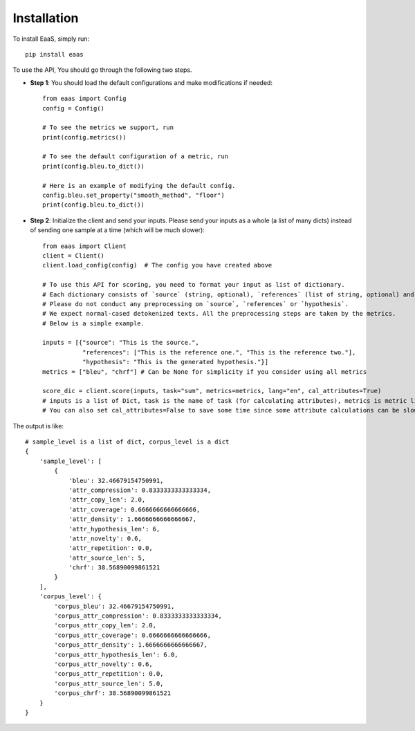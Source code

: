 .. _installation:
Installation
============



To install EaaS, simply run::

   pip install eaas

To use the API, You should go through the following two steps.


* **Step 1**: You should load the default configurations and make modifications if needed::

    from eaas import Config
    config = Config()

    # To see the metrics we support, run
    print(config.metrics())

    # To see the default configuration of a metric, run
    print(config.bleu.to_dict())

    # Here is an example of modifying the default config.
    config.bleu.set_property("smooth_method", "floor")
    print(config.bleu.to_dict())

* **Step 2**: Initialize the client and send your inputs. Please send your inputs as a whole (a list of many dicts) instead of sending one sample at a time (which will be much slower)::

    from eaas import Client
    client = Client()
    client.load_config(config)  # The config you have created above

    # To use this API for scoring, you need to format your input as list of dictionary.
    # Each dictionary consists of `source` (string, optional), `references` (list of string, optional) and `hypothesis` (string, required). `source` and `references` are optional based on the metrics you want to use.
    # Please do not conduct any preprocessing on `source`, `references` or `hypothesis`.
    # We expect normal-cased detokenized texts. All the preprocessing steps are taken by the metrics.
    # Below is a simple example.

    inputs = [{"source": "This is the source.",
               "references": ["This is the reference one.", "This is the reference two."],
               "hypothesis": "This is the generated hypothesis."}]
    metrics = ["bleu", "chrf"] # Can be None for simplicity if you consider using all metrics

    score_dic = client.score(inputs, task="sum", metrics=metrics, lang="en", cal_attributes=True)
    # inputs is a list of Dict, task is the name of task (for calculating attributes), metrics is metric list, lang is the two-letter code language.
    # You can also set cal_attributes=False to save some time since some attribute calculations can be slow.

The output is like::

    # sample_level is a list of dict, corpus_level is a dict
    {
        'sample_level': [
            {
                'bleu': 32.46679154750991,
                'attr_compression': 0.8333333333333334,
                'attr_copy_len': 2.0,
                'attr_coverage': 0.6666666666666666,
                'attr_density': 1.6666666666666667,
                'attr_hypothesis_len': 6,
                'attr_novelty': 0.6,
                'attr_repetition': 0.0,
                'attr_source_len': 5,
                'chrf': 38.56890099861521
            }
        ],
        'corpus_level': {
            'corpus_bleu': 32.46679154750991,
            'corpus_attr_compression': 0.8333333333333334,
            'corpus_attr_copy_len': 2.0,
            'corpus_attr_coverage': 0.6666666666666666,
            'corpus_attr_density': 1.6666666666666667,
            'corpus_attr_hypothesis_len': 6.0,
            'corpus_attr_novelty': 0.6,
            'corpus_attr_repetition': 0.0,
            'corpus_attr_source_len': 5.0,
            'corpus_chrf': 38.56890099861521
        }
    }
